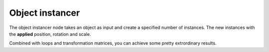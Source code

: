 Object instancer
================

The object instancer node takes an object as input and create a specified number of instances.
The new instances with the **applied** position, rotation and scale.

Combined with loops and transformation matrices, you can achieve some pretty extrordinary results.